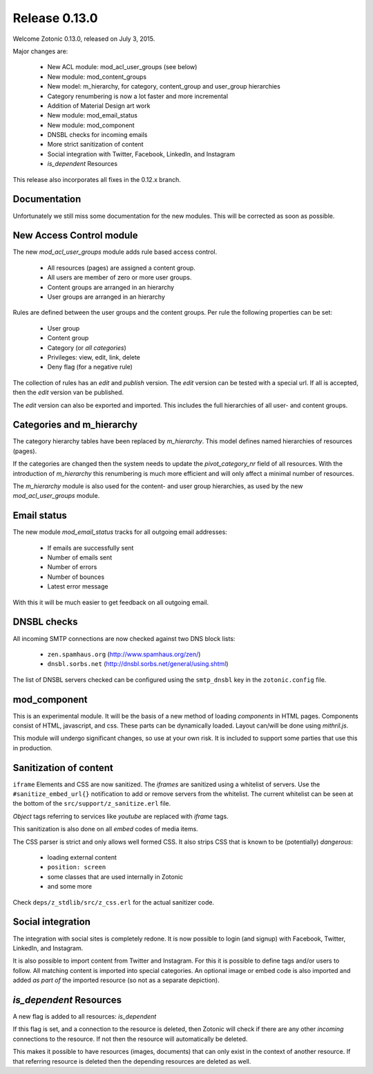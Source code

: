 .. _rel-0.13.0:

Release 0.13.0
==============

Welcome Zotonic 0.13.0, released on July 3, 2015.

Major changes are:

 * New ACL module: mod_acl_user_groups (see below)
 * New module: mod_content_groups
 * New model: m_hierarchy, for category, content_group and user_group hierarchies
 * Category renumbering is now a lot faster and more incremental
 * Addition of Material Design art work
 * New module: mod_email_status
 * New module: mod_component
 * DNSBL checks for incoming emails
 * More strict sanitization of content
 * Social integration with Twitter, Facebook, LinkedIn, and Instagram
 * *is_dependent* Resources

This release also incorporates all fixes in the 0.12.x branch.


Documentation
-------------

Unfortunately we still miss some documentation for the new modules.
This will be corrected as soon as possible.


New Access Control module
-------------------------

The new *mod_acl_user_groups* module adds rule based access control.

 * All resources (pages) are assigned a content group.
 * All users are member of zero or more user groups.
 * Content groups are arranged in an hierarchy
 * User groups are arranged in an hierarchy

Rules are defined between the user groups and the content groups.
Per rule the following properties can be set:

 * User group
 * Content group
 * Category (or *all categories*)
 * Privileges: view, edit, link, delete
 * Deny flag (for a negative rule)

The collection of rules has an *edit* and *publish* version.
The *edit* version can be tested with a special url.
If all is accepted, then the *edit* version van be published.

The *edit* version can also be exported and imported.
This includes the full hierarchies of all user- and content groups.


Categories and m_hierarchy
--------------------------

The category hierarchy tables have been replaced by *m_hierarchy*.
This model defines named hierarchies of resources (pages).

If the categories are changed then the system needs to update the
*pivot_category_nr* field of all resources. With the introduction 
of *m_hierarchy* this renumbering is much more efficient and will 
only affect a minimal number of resources.

The *m_hierarchy* module is also used for the content- and user group
hierarchies, as used by the new *mod_acl_user_groups* module.


Email status
------------

The new module *mod_email_status* tracks for all outgoing email addresses:

 * If emails are successfully sent
 * Number of emails sent
 * Number of errors
 * Number of bounces
 * Latest error message

With this it will be much easier to get feedback on all outgoing email.


DNSBL checks
------------

All incoming SMTP connections are now checked against two DNS block lists:

 * ``zen.spamhaus.org`` (http://www.spamhaus.org/zen/)
 * ``dnsbl.sorbs.net`` (http://dnsbl.sorbs.net/general/using.shtml)

The list of DNSBL servers checked can be configured using the ``smtp_dnsbl`` 
key in the ``zotonic.config`` file.


mod_component
-------------

This is an experimental module. It will be the basis of a new method of
loading *components* in HTML pages. Components consist of HTML, javascript,
and css. These parts can be dynamically loaded. Layout can/will be done
using *mithril.js*.

This module will undergo significant changes, so use at your own risk.
It is included to support some parties that use this in production.


Sanitization of content
-----------------------

``iframe`` Elements and CSS are now sanitized. The *iframes* are sanitized
using a whitelist of servers. Use the ``#sanitize_embed_url{}`` notification
to add or remove servers from the whitelist. The current whitelist can be
seen at the bottom of the ``src/support/z_sanitize.erl`` file.

*Object* tags referring to services like *youtube* are replaced with *iframe*
tags.

This sanitization is also done on all *embed* codes of media items.

The CSS parser is strict and only allows well formed CSS. It also strips
CSS that is known to be (potentially) *dangerous*:

 * loading external content
 * ``position: screen``
 * some classes that are used internally in Zotonic
 * and some more

Check ``deps/z_stdlib/src/z_css.erl`` for the actual sanitizer code.


Social integration
------------------

The integration with social sites is completely redone. It is now possible to
login (and signup) with Facebook, Twitter, LinkedIn, and Instagram.

It is also possible to import content from Twitter and Instagram. For this
it is possible to define tags and/or users to follow. All matching content
is imported into special categories. An optional image or embed code is also
imported and added *as part of* the imported resource (so not as a separate
depiction).


*is_dependent* Resources
------------------------

A new flag is added to all resources: *is_dependent*

If this flag is set, and a connection to the resource is deleted, then Zotonic will
check if there are any other *incoming* connections to the resource. If not then
the resource will automatically be deleted.

This makes it possible to have resources (images, documents) that can only exist
in the context of another resource. If that referring resource is deleted then the
depending resources are deleted as well.






